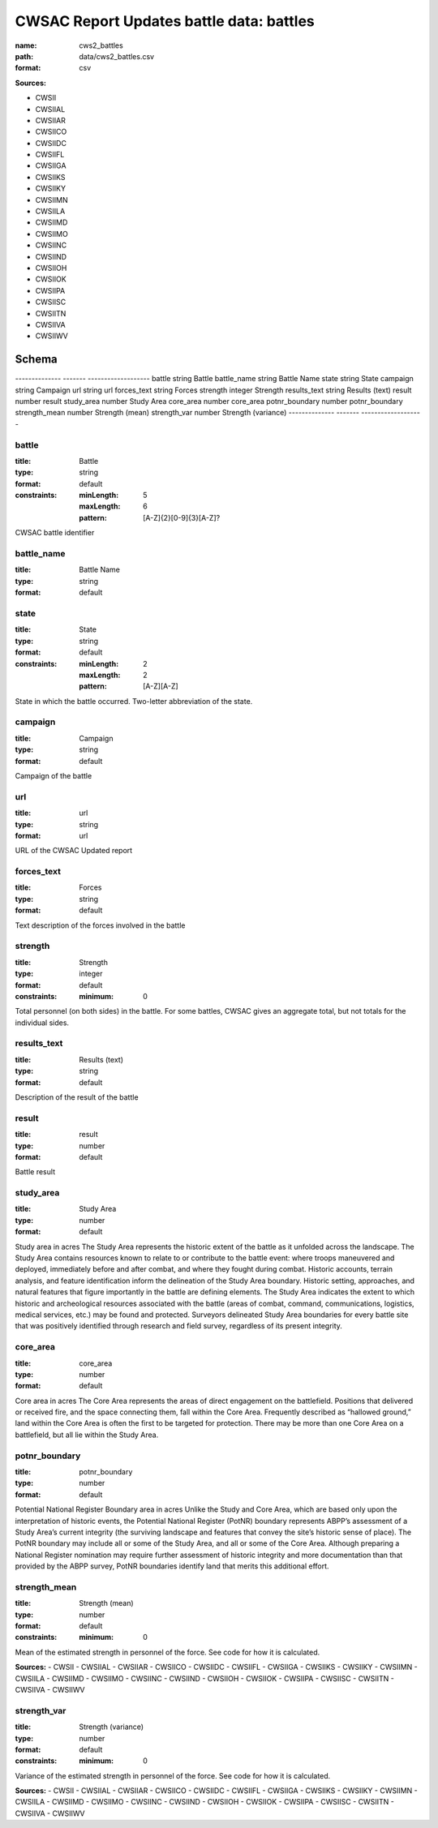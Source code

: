 #########################################
CWSAC Report Updates battle data: battles
#########################################

:name: cws2_battles
:path: data/cws2_battles.csv
:format: csv



**Sources:**

- CWSII

- CWSIIAL

- CWSIIAR

- CWSIICO

- CWSIIDC

- CWSIIFL

- CWSIIGA

- CWSIIKS

- CWSIIKY

- CWSIIMN

- CWSIILA

- CWSIIMD

- CWSIIMO

- CWSIINC

- CWSIIND

- CWSIIOH

- CWSIIOK

- CWSIIPA

- CWSIISC

- CWSIITN

- CWSIIVA

- CWSIIWV

Schema
======

--------------  -------  -------------------
battle          string   Battle
battle_name     string   Battle Name
state           string   State
campaign        string   Campaign
url             string   url
forces_text     string   Forces
strength        integer  Strength
results_text    string   Results (text)
result          number   result
study_area      number   Study Area
core_area       number   core_area
potnr_boundary  number   potnr_boundary
strength_mean   number   Strength (mean)
strength_var    number   Strength (variance)
--------------  -------  -------------------

battle
------

:title: Battle
:type: string
:format: default
:constraints:
    
    :minLength: 5
    :maxLength: 6
    
    :pattern: [A-Z]{2}[0-9]{3}[A-Z]?
    
    
         


CWSAC battle identifier


       
battle_name
-----------

:title: Battle Name
:type: string
:format: default





       
state
-----

:title: State
:type: string
:format: default
:constraints:
    
    :minLength: 2
    :maxLength: 2
    
    :pattern: [A-Z][A-Z]
    
    
         


State in which the battle occurred. Two-letter abbreviation of the state.


       
campaign
--------

:title: Campaign
:type: string
:format: default


Campaign of the battle


       
url
---

:title: url
:type: string
:format: url


URL of the CWSAC Updated report


       
forces_text
-----------

:title: Forces
:type: string
:format: default


Text description of the forces involved in the battle


       
strength
--------

:title: Strength
:type: integer
:format: default
:constraints:
    
    
    
    
    
    :minimum: 0
    
         


Total personnel (on both sides) in the battle. For some battles, CWSAC gives an aggregate total, but not totals for the individual sides.


       
results_text
------------

:title: Results (text)
:type: string
:format: default


Description of the result of the battle


       
result
------

:title: result
:type: number
:format: default


Battle result


       
study_area
----------

:title: Study Area
:type: number
:format: default


Study area in acres
The Study Area represents the historic extent of the battle as it unfolded across the landscape. The Study Area contains resources known to relate to or contribute to the battle event: where troops maneuvered and deployed, immediately before and after combat, and where they fought during combat. Historic accounts, terrain analysis, and feature identification inform the delineation of the Study Area boundary.  Historic setting, approaches, and natural features that figure importantly in the battle are defining elements. The Study Area indicates the extent to which historic and archeological resources associated with the battle (areas of combat, command, communications, logistics, medical services, etc.) may be found and protected. Surveyors delineated Study Area boundaries for every battle site that was positively identified through research and field survey, regardless of its present integrity.


       
core_area
---------

:title: core_area
:type: number
:format: default


Core area in acres
The Core Area represents the areas of direct engagement on the battlefield. Positions that delivered or received fire, and the space connecting them, fall within the Core Area.  Frequently described as “hallowed ground,” land within the Core Area is often the first to be targeted for protection. There may be more than one Core Area on a battlefield, but all lie within the Study Area.


       
potnr_boundary
--------------

:title: potnr_boundary
:type: number
:format: default


Potential National Register Boundary area in acres
Unlike the Study and Core Area, which are based only upon the interpretation of historic events, the Potential National Register (PotNR) boundary represents ABPP’s assessment of a Study Area’s current integrity (the surviving landscape and features that convey the site’s historic sense of place). The PotNR boundary may include all or some of the Study Area, and all or some of the Core Area. Although preparing a National Register nomination may require further assessment of historic integrity and more documentation than that provided by the ABPP survey, PotNR boundaries identify land that merits this additional effort.


       
strength_mean
-------------

:title: Strength (mean)
:type: number
:format: default
:constraints:
    
    
    
    
    
    :minimum: 0
    
         


Mean of the estimated strength in personnel of the force. See code for how it is calculated.

**Sources:**
- CWSII
- CWSIIAL
- CWSIIAR
- CWSIICO
- CWSIIDC
- CWSIIFL
- CWSIIGA
- CWSIIKS
- CWSIIKY
- CWSIIMN
- CWSIILA
- CWSIIMD
- CWSIIMO
- CWSIINC
- CWSIIND
- CWSIIOH
- CWSIIOK
- CWSIIPA
- CWSIISC
- CWSIITN
- CWSIIVA
- CWSIIWV

       
strength_var
------------

:title: Strength (variance)
:type: number
:format: default
:constraints:
    
    
    
    
    
    :minimum: 0
    
         


Variance of the estimated strength in personnel of the force. See code for how it is calculated.

**Sources:**
- CWSII
- CWSIIAL
- CWSIIAR
- CWSIICO
- CWSIIDC
- CWSIIFL
- CWSIIGA
- CWSIIKS
- CWSIIKY
- CWSIIMN
- CWSIILA
- CWSIIMD
- CWSIIMO
- CWSIINC
- CWSIIND
- CWSIIOH
- CWSIIOK
- CWSIIPA
- CWSIISC
- CWSIITN
- CWSIIVA
- CWSIIWV

       

